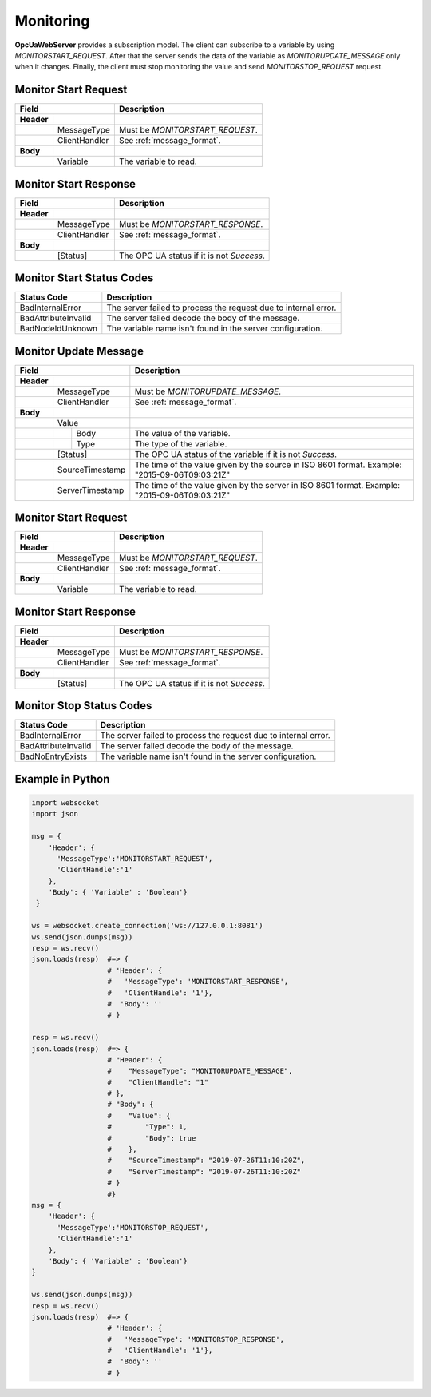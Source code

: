 Monitoring
==========

**OpcUaWebServer** provides a subscription model. The client can subscribe to a variable
by using *MONITORSTART_REQUEST*. After that the server sends the data of the variable as *MONITORUPDATE_MESSAGE*
only when it changes. Finally, the client must stop monitoring the value
and send *MONITORSTOP_REQUEST* request.

Monitor Start Request
---------------------

+------------------------------+----------------------------------------------------+
| Field                        | Description                                        | 
+============+=================+====================================================+
| **Header** |                 |                                                    |
+------------+-----------------+----------------------------------------------------+
|            | MessageType     | Must be *MONITORSTART_REQUEST*.                    |
+------------+-----------------+----------------------------------------------------+
|            | ClientHandler   | See :ref:`message_format`.                         |
+------------+-----------------+----------------------------------------------------+
| **Body**   |                 |                                                    |
+------------+-----------------+----------------------------------------------------+
|            | Variable        | The variable to read.                              |
+------------+-----------------+----------------------------------------------------+

Monitor Start Response
----------------------

+------------------------------+----------------------------------------------------+
| Field                        | Description                                        | 
+============+=================+====================================================+
| **Header** |                 |                                                    |
+------------+-----------------+----------------------------------------------------+
|            | MessageType     | Must be *MONITORSTART_RESPONSE*.                   |
+------------+-----------------+----------------------------------------------------+
|            | ClientHandler   | See :ref:`message_format`.                         |
+------------+-----------------+----------------------------------------------------+
| **Body**   |                 |                                                    |
+------------+-----------------+----------------------------------------------------+
|            | [Status]        | The OPC UA status if it is not *Success*.          |
+------------+-----------------+----------------------------------------------------+

Monitor Start Status Codes
--------------------------

+-----------------------+-----------------------------------------------------------+
| Status Code           | Description                                               |
+=======================+===========================================================+
| BadInternalError      | The server failed to process the request due to internal  |
|                       | error.                                                    |
+-----------------------+-----------------------------------------------------------+
| BadAttributeInvalid   | The server failed decode the body of the message.         | 
+-----------------------+-----------------------------------------------------------+
| BadNodeIdUnknown      | The variable name isn't found in the server configuration.| 
+-----------------------+-----------------------------------------------------------+

Monitor Update Message
----------------------

+------------------------------+----------------------------------------------------+
| Field                        | Description                                        | 
+============+=================+====================================================+
| **Header** |                 |                                                    |
+------------+-----------------+----------------------------------------------------+
|            | MessageType     | Must be *MONITORUPDATE_MESSAGE*.                   |
+------------+-----------------+----------------------------------------------------+
|            | ClientHandler   | See :ref:`message_format`.                         |
+------------+-----------------+----------------------------------------------------+
| **Body**   |                 |                                                    |
+------------+-----------------+----------------------------------------------------+
|            | Value           |                                                    |
+------------+---+-------------+----------------------------------------------------+
|            |   | Body        | The value of the variable.                         |
+------------+---+-------------+----------------------------------------------------+
|            |   | Type        | The type of the variable.                          |
+------------+---+-------------+----------------------------------------------------+
|            | [Status]        | The OPC UA status of the variable                  |
|            |                 | if it is not *Success*.                            |
+------------+-----------------+----------------------------------------------------+
|            | SourceTimestamp | The time of the value given by the source in ISO   |
|            |                 | 8601 format. Example: "2015-09-06T09:03:21Z"       |
+------------+-----------------+----------------------------------------------------+
|            | ServerTimestamp | The time of the value given by the server in ISO   |
|            |                 | 8601 format. Example: "2015-09-06T09:03:21Z"       |
+------------+-----------------+----------------------------------------------------+

Monitor Start Request
---------------------

+------------------------------+----------------------------------------------------+
| Field                        | Description                                        | 
+============+=================+====================================================+
| **Header** |                 |                                                    |
+------------+-----------------+----------------------------------------------------+
|            | MessageType     | Must be *MONITORSTART_REQUEST*.                    |
+------------+-----------------+----------------------------------------------------+
|            | ClientHandler   | See :ref:`message_format`.                         |
+------------+-----------------+----------------------------------------------------+
| **Body**   |                 |                                                    |
+------------+-----------------+----------------------------------------------------+
|            | Variable        | The variable to read.                              |
+------------+-----------------+----------------------------------------------------+

Monitor Start Response
----------------------

+------------------------------+----------------------------------------------------+
| Field                        | Description                                        | 
+============+=================+====================================================+
| **Header** |                 |                                                    |
+------------+-----------------+----------------------------------------------------+
|            | MessageType     | Must be *MONITORSTART_RESPONSE*.                   |
+------------+-----------------+----------------------------------------------------+
|            | ClientHandler   | See :ref:`message_format`.                         |
+------------+-----------------+----------------------------------------------------+
| **Body**   |                 |                                                    |
+------------+-----------------+----------------------------------------------------+
|            | [Status]        | The OPC UA status if it is not *Success*.          |
+------------+-----------------+----------------------------------------------------+


Monitor Stop Status Codes
--------------------------

+-----------------------+-----------------------------------------------------------+
| Status Code           | Description                                               |
+=======================+===========================================================+
| BadInternalError      | The server failed to process the request due to internal  |
|                       | error.                                                    |
+-----------------------+-----------------------------------------------------------+
| BadAttributeInvalid   | The server failed decode the body of the message.         | 
+-----------------------+-----------------------------------------------------------+
| BadNoEntryExists      | The variable name isn't found in the server configuration.| 
+-----------------------+-----------------------------------------------------------+


Example in Python
-----------------

.. code-block:: python

  import websocket
  import json

  msg = {
      'Header': {
        'MessageType':'MONITORSTART_REQUEST',
        'ClientHandle':'1'
      },
      'Body': { 'Variable' : 'Boolean'}
   }

  ws = websocket.create_connection('ws://127.0.0.1:8081')
  ws.send(json.dumps(msg)) 
  resp = ws.recv() 
  json.loads(resp)  #=> {
                    # 'Header': {
                    #   'MessageType': 'MONITORSTART_RESPONSE', 
                    #   'ClientHandle': '1'}, 
                    #  'Body': ''
                    # }
  
  resp = ws.recv() 
  json.loads(resp)  #=> {
                    # "Header": {
                    #    "MessageType": "MONITORUPDATE_MESSAGE",
                    #    "ClientHandle": "1"
                    # },
                    # "Body": {
                    #    "Value": {
                    #        "Type": 1,
                    #        "Body": true
                    #    },
                    #    "SourceTimestamp": "2019-07-26T11:10:20Z",
                    #    "ServerTimestamp": "2019-07-26T11:10:20Z"
                    # }
                    #}
  msg = {
      'Header': {
        'MessageType':'MONITORSTOP_REQUEST',
        'ClientHandle':'1'
      },
      'Body': { 'Variable' : 'Boolean'}
  }
  
  ws.send(json.dumps(msg)) 
  resp = ws.recv() 
  json.loads(resp)  #=> {
                    # 'Header': {
                    #   'MessageType': 'MONITORSTOP_RESPONSE', 
                    #   'ClientHandle': '1'}, 
                    #  'Body': ''
                    # }

